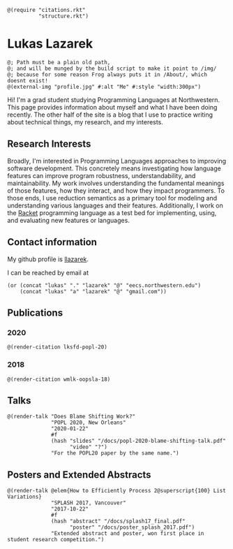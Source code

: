 #+OPTIONS: toc:nil ':t
#+ll-process: (setq-local org-scribble-lang "scribble/manual")
#+TITLE:
#+AUTHOR:

#+BEGIN_SRC racket
@(require "citations.rkt"
          "structure.rkt")
#+END_SRC

#+ll-process: (ll-replace "^\\*\\* " "@(linebreak)\n** ")

* Lukas Lazarek
#+BEGIN_HTML
<img src="img/profile.jpg" alt="Me" style="width:300px">
#+END_HTML
#+BEGIN_SRC racket
@; Path must be a plain old path,
@; and will be munged by the build script to make it point to /img/
@; because for some reason Frog always puts it in /About/, which doesnt exist!
@(external-img "profile.jpg" #:alt "Me" #:style "width:300px")
#+END_SRC

Hi! I'm a grad student studying Programming Languages at Northwestern.
This page provides information about myself and what I have been doing recently.
The other half of the site is a blog that I use to practice writing about technical things, my research, and my interests.

** Research Interests
Broadly, I'm interested in Programming Languages approaches to improving software development.
This concretely means investigating how language features can improve program robustness, understandability, and maintainability.
My work involves understanding the fundamental meanings of those features, how they interact, and how they impact programmers.
To those ends, I use reduction semantics as a primary tool for modeling and understanding various languages and their features.
Additionally, I work on the [[https://racket-lang.org/][Racket]] programming language as a test bed for implementing, using, and evaluating new features or languages.

** Contact information
My github profile is [[https://github.com/llazarek][llazarek]].

I can be reached by email at
#+BEGIN_SRC elisp
(or (concat "lukas" "." "lazarek" "@" "eecs.northwestern.edu")
    (concat "lukas" "a" "lazarek" "@" "gmail.com"))
#+END_SRC

** Publications
*** 2020
# *L. Lazarek*, A. King, S. Sundar, R. B. Findler, C. Dimoulas. Does Blame Shifting Work? In /Proceedings of the 47th ACM SIGPLAN Symposium on Principles of Programming Languages (POPL 2020)/, New York, NY: ACM Press, January 2020. ([[/docs/popl-2020-blame-shifting.pdf][pdf]])
#+BEGIN_SRC racket
@(render-citation lksfd-popl-20)
#+END_SRC

*** 2018
# C. Wong, J. Meinicke, *L. Lazarek*, and C. Kästner. Faster Variational Execution with Transparent Bytecode Transformation. In /Proceedings of the 33rd Annual ACM SIGPLAN Conference on Object-Oriented Programming, Systems, Languages, and Applications (OOPSLA)/, New York, NY: ACM Press, November 2018. ([[https://www.cs.cmu.edu/~ckaestne/pdf/oopsla18.pdf][pdf]])
#+BEGIN_SRC racket
@(render-citation wmlk-oopsla-18)
#+END_SRC

** Talks
#+BEGIN_SRC racket
@(render-talk "Does Blame Shifting Work?"
              "POPL 2020, New Orleans"
              "2020-01-22"
              #f
              (hash "slides" "/docs/popl-2020-blame-shifting-talk.pdf"
                    "video" "?")
              "For the POPL20 paper by the same name.")
#+END_SRC

** Posters and Extended Abstracts
#+BEGIN_SRC racket
@(render-talk @elem{How to Efficiently Process 2@superscript{100} List Variations}
              "SPLASH 2017, Vancouver"
              "2017-10-22"
              #f
              (hash "abstract" "/docs/splash17_final.pdf"
                    "poster" "/docs/poster_splash_2017.pdf")
              "Extended abstract and poster, won first place in student research competition.")
#+END_SRC
# *How to Efficiently Process 2^100 List Variations* @(linebreak)
# Lukas Lazarek @(linebreak)
# #+BEGIN_SRC racket
# @hyperlink["https://llazarek.github.io/docs/splash17_final.pdf"]{[pdf]} @(linebreak)
# #+END_SRC
# /Extended abstract and poster, won first place in SPLASH 2017 ACM Student Research Competition./
